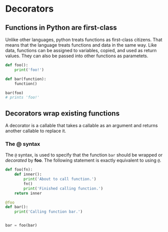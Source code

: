* Decorators
  :PROPERTIES:
  :CUSTOM_ID: decorators
  :END:

** Functions in Python are first-class
   :PROPERTIES:
   :CUSTOM_ID: functions-in-python-are-first-class
   :END:

Unlike other languages, python treats functions as first-class citizens.
That means that the language treats functions and data in the same way.
Like data, functions can be assigned to variables, copied, and used as
return values. They can also be passed into other functions as
parametets.

#+BEGIN_SRC python
    def foo():
        print('foo!')

    def bar(function):
        function()

    bar(foo)
    # prints 'foo!'
#+END_SRC

** Decorators wrap existing functions
   :PROPERTIES:
   :CUSTOM_ID: decorators-wrap-existing-functions
   :END:

A decorator is a callable that takes a callable as an argument and
returns another callable to replace it.

*** The @ syntax
    :PROPERTIES:
    :CUSTOM_ID: the-syntax
    :END:

The =@= syntax, is used to specify that the function =bar= should be
wrapped or /decorated/ by *foo*. The following statement is exactly
equivalent to using =@=.

#+BEGIN_SRC python
    def foo(fn):
        def inner():
            print('About to call function.')
            fn()
            print('Finished calling function.')
        return inner

    @foo
    def bar():
        print('Calling function bar.')
#+END_SRC

#+BEGIN_SRC python

    bar = foo(bar)
#+END_SRC
